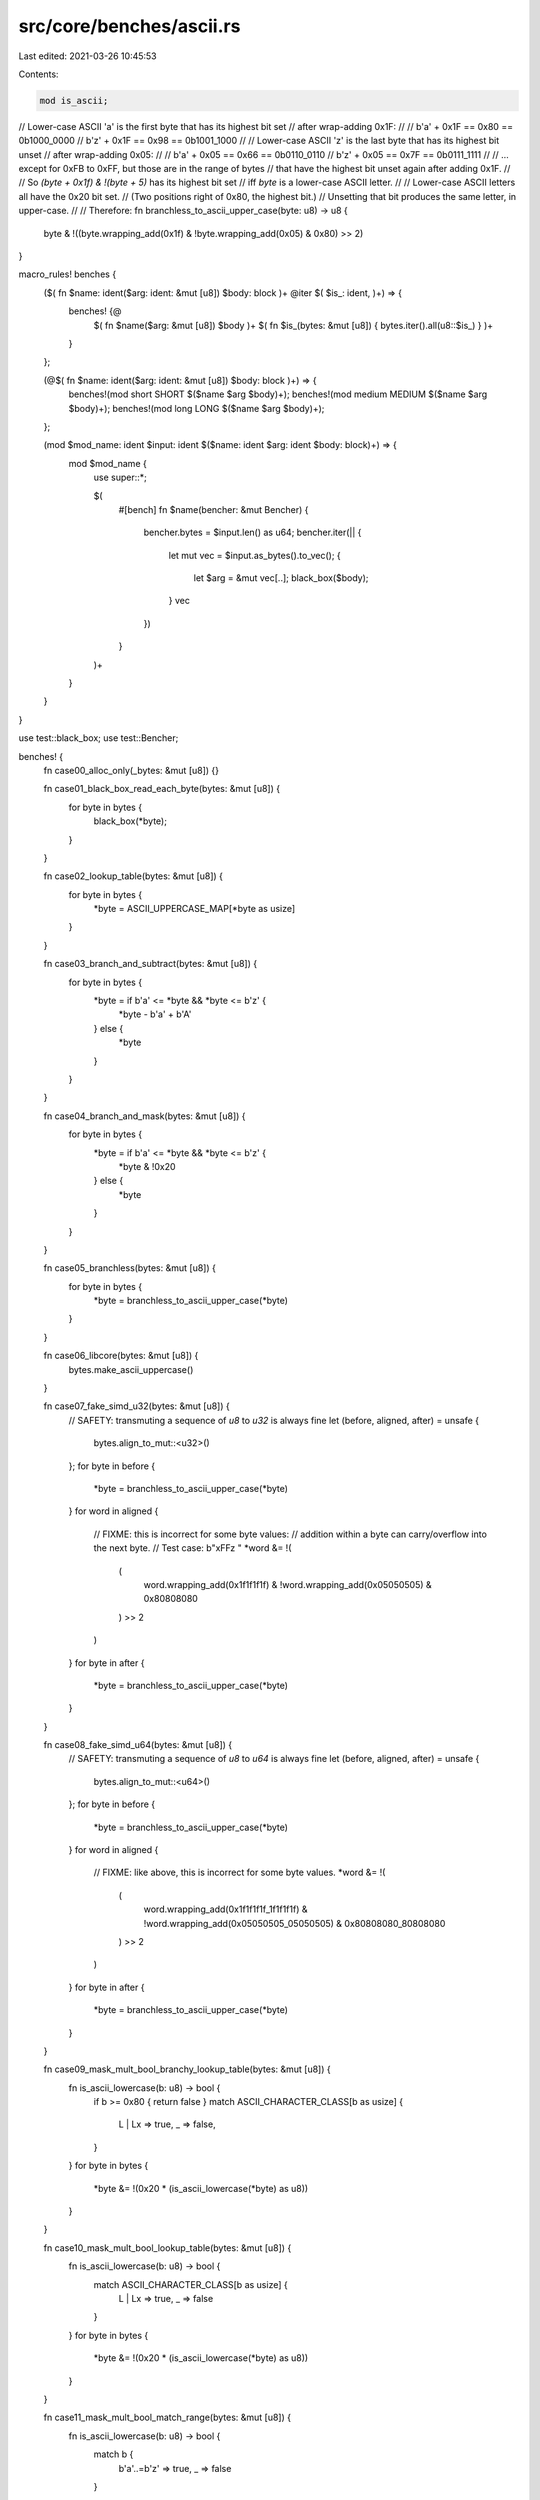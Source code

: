 src/core/benches/ascii.rs
=========================

Last edited: 2021-03-26 10:45:53

Contents:

.. code-block:: rs

    mod is_ascii;

// Lower-case ASCII 'a' is the first byte that has its highest bit set
// after wrap-adding 0x1F:
//
//     b'a' + 0x1F == 0x80 == 0b1000_0000
//     b'z' + 0x1F == 0x98 == 0b1001_1000
//
// Lower-case ASCII 'z' is the last byte that has its highest bit unset
// after wrap-adding 0x05:
//
//     b'a' + 0x05 == 0x66 == 0b0110_0110
//     b'z' + 0x05 == 0x7F == 0b0111_1111
//
// … except for 0xFB to 0xFF, but those are in the range of bytes
// that have the highest bit unset again after adding 0x1F.
//
// So `(byte + 0x1f) & !(byte + 5)` has its highest bit set
// iff `byte` is a lower-case ASCII letter.
//
// Lower-case ASCII letters all have the 0x20 bit set.
// (Two positions right of 0x80, the highest bit.)
// Unsetting that bit produces the same letter, in upper-case.
//
// Therefore:
fn branchless_to_ascii_upper_case(byte: u8) -> u8 {
    byte & !((byte.wrapping_add(0x1f) & !byte.wrapping_add(0x05) & 0x80) >> 2)
}

macro_rules! benches {
    ($( fn $name: ident($arg: ident: &mut [u8]) $body: block )+ @iter $( $is_: ident, )+) => {
        benches! {@
            $( fn $name($arg: &mut [u8]) $body )+
            $( fn $is_(bytes: &mut [u8]) { bytes.iter().all(u8::$is_) } )+
        }
    };

    (@$( fn $name: ident($arg: ident: &mut [u8]) $body: block )+) => {
        benches!(mod short SHORT $($name $arg $body)+);
        benches!(mod medium MEDIUM $($name $arg $body)+);
        benches!(mod long LONG $($name $arg $body)+);
    };

    (mod $mod_name: ident $input: ident $($name: ident $arg: ident $body: block)+) => {
        mod $mod_name {
            use super::*;

            $(
                #[bench]
                fn $name(bencher: &mut Bencher) {
                    bencher.bytes = $input.len() as u64;
                    bencher.iter(|| {
                        let mut vec = $input.as_bytes().to_vec();
                        {
                            let $arg = &mut vec[..];
                            black_box($body);
                        }
                        vec
                    })
                }
            )+
        }
    }
}

use test::black_box;
use test::Bencher;

benches! {
    fn case00_alloc_only(_bytes: &mut [u8]) {}

    fn case01_black_box_read_each_byte(bytes: &mut [u8]) {
        for byte in bytes {
            black_box(*byte);
        }
    }

    fn case02_lookup_table(bytes: &mut [u8]) {
        for byte in bytes {
            *byte = ASCII_UPPERCASE_MAP[*byte as usize]
        }
    }

    fn case03_branch_and_subtract(bytes: &mut [u8]) {
        for byte in bytes {
            *byte = if b'a' <= *byte && *byte <= b'z' {
                *byte - b'a' + b'A'
            } else {
                *byte
            }
        }
    }

    fn case04_branch_and_mask(bytes: &mut [u8]) {
        for byte in bytes {
            *byte = if b'a' <= *byte && *byte <= b'z' {
                *byte & !0x20
            } else {
                *byte
            }
        }
    }

    fn case05_branchless(bytes: &mut [u8]) {
        for byte in bytes {
            *byte = branchless_to_ascii_upper_case(*byte)
        }
    }

    fn case06_libcore(bytes: &mut [u8]) {
        bytes.make_ascii_uppercase()
    }

    fn case07_fake_simd_u32(bytes: &mut [u8]) {
        // SAFETY: transmuting a sequence of `u8` to `u32` is always fine
        let (before, aligned, after) = unsafe {
            bytes.align_to_mut::<u32>()
        };
        for byte in before {
            *byte = branchless_to_ascii_upper_case(*byte)
        }
        for word in aligned {
            // FIXME: this is incorrect for some byte values:
            // addition within a byte can carry/overflow into the next byte.
            // Test case: b"\xFFz  "
            *word &= !(
                (
                    word.wrapping_add(0x1f1f1f1f) &
                    !word.wrapping_add(0x05050505) &
                    0x80808080
                ) >> 2
            )
        }
        for byte in after {
            *byte = branchless_to_ascii_upper_case(*byte)
        }
    }

    fn case08_fake_simd_u64(bytes: &mut [u8]) {
        // SAFETY: transmuting a sequence of `u8` to `u64` is always fine
        let (before, aligned, after) = unsafe {
            bytes.align_to_mut::<u64>()
        };
        for byte in before {
            *byte = branchless_to_ascii_upper_case(*byte)
        }
        for word in aligned {
            // FIXME: like above, this is incorrect for some byte values.
            *word &= !(
                (
                    word.wrapping_add(0x1f1f1f1f_1f1f1f1f) &
                    !word.wrapping_add(0x05050505_05050505) &
                    0x80808080_80808080
                ) >> 2
            )
        }
        for byte in after {
            *byte = branchless_to_ascii_upper_case(*byte)
        }
    }

    fn case09_mask_mult_bool_branchy_lookup_table(bytes: &mut [u8]) {
        fn is_ascii_lowercase(b: u8) -> bool {
            if b >= 0x80 { return false }
            match ASCII_CHARACTER_CLASS[b as usize] {
                L | Lx => true,
                _ => false,
            }
        }
        for byte in bytes {
            *byte &= !(0x20 * (is_ascii_lowercase(*byte) as u8))
        }
    }

    fn case10_mask_mult_bool_lookup_table(bytes: &mut [u8]) {
        fn is_ascii_lowercase(b: u8) -> bool {
            match ASCII_CHARACTER_CLASS[b as usize] {
                L | Lx => true,
                _ => false
            }
        }
        for byte in bytes {
            *byte &= !(0x20 * (is_ascii_lowercase(*byte) as u8))
        }
    }

    fn case11_mask_mult_bool_match_range(bytes: &mut [u8]) {
        fn is_ascii_lowercase(b: u8) -> bool {
            match b {
                b'a'..=b'z' => true,
                _ => false
            }
        }
        for byte in bytes {
            *byte &= !(0x20 * (is_ascii_lowercase(*byte) as u8))
        }
    }

    fn case12_mask_shifted_bool_match_range(bytes: &mut [u8]) {
        fn is_ascii_lowercase(b: u8) -> bool {
            match b {
                b'a'..=b'z' => true,
                _ => false
            }
        }
        for byte in bytes {
            *byte &= !((is_ascii_lowercase(*byte) as u8) << 5)
        }
    }

    fn case13_subtract_shifted_bool_match_range(bytes: &mut [u8]) {
        fn is_ascii_lowercase(b: u8) -> bool {
            match b {
                b'a'..=b'z' => true,
                _ => false
            }
        }
        for byte in bytes {
            *byte -= (is_ascii_lowercase(*byte) as u8) << 5
        }
    }

    fn case14_subtract_multiplied_bool_match_range(bytes: &mut [u8]) {
        fn is_ascii_lowercase(b: u8) -> bool {
            match b {
                b'a'..=b'z' => true,
                _ => false
            }
        }
        for byte in bytes {
            *byte -= (b'a' - b'A') * is_ascii_lowercase(*byte) as u8
        }
    }

    @iter

    is_ascii,
    is_ascii_alphabetic,
    is_ascii_uppercase,
    is_ascii_lowercase,
    is_ascii_alphanumeric,
    is_ascii_digit,
    is_ascii_hexdigit,
    is_ascii_punctuation,
    is_ascii_graphic,
    is_ascii_whitespace,
    is_ascii_control,
}

macro_rules! repeat {
    ($s: expr) => {
        concat!($s, $s, $s, $s, $s, $s, $s, $s, $s, $s)
    };
}

const SHORT: &str = "Alice's";
const MEDIUM: &str = "Alice's Adventures in Wonderland";
const LONG: &str = repeat!(
    r#"
    La Guida di Bragia, a Ballad Opera for the Marionette Theatre (around 1850)
    Alice's Adventures in Wonderland (1865)
    Phantasmagoria and Other Poems (1869)
    Through the Looking-Glass, and What Alice Found There
        (includes "Jabberwocky" and "The Walrus and the Carpenter") (1871)
    The Hunting of the Snark (1876)
    Rhyme? And Reason? (1883) – shares some contents with the 1869 collection,
        including the long poem "Phantasmagoria"
    A Tangled Tale (1885)
    Sylvie and Bruno (1889)
    Sylvie and Bruno Concluded (1893)
    Pillow Problems (1893)
    What the Tortoise Said to Achilles (1895)
    Three Sunsets and Other Poems (1898)
    The Manlet (1903)[106]
"#
);

#[rustfmt::skip]
const ASCII_UPPERCASE_MAP: [u8; 256] = [
    0x00, 0x01, 0x02, 0x03, 0x04, 0x05, 0x06, 0x07,
    0x08, 0x09, 0x0a, 0x0b, 0x0c, 0x0d, 0x0e, 0x0f,
    0x10, 0x11, 0x12, 0x13, 0x14, 0x15, 0x16, 0x17,
    0x18, 0x19, 0x1a, 0x1b, 0x1c, 0x1d, 0x1e, 0x1f,
    b' ', b'!', b'"', b'#', b'$', b'%', b'&', b'\'',
    b'(', b')', b'*', b'+', b',', b'-', b'.', b'/',
    b'0', b'1', b'2', b'3', b'4', b'5', b'6', b'7',
    b'8', b'9', b':', b';', b'<', b'=', b'>', b'?',
    b'@', b'A', b'B', b'C', b'D', b'E', b'F', b'G',
    b'H', b'I', b'J', b'K', b'L', b'M', b'N', b'O',
    b'P', b'Q', b'R', b'S', b'T', b'U', b'V', b'W',
    b'X', b'Y', b'Z', b'[', b'\\', b']', b'^', b'_',
    b'`',

          b'A', b'B', b'C', b'D', b'E', b'F', b'G',
    b'H', b'I', b'J', b'K', b'L', b'M', b'N', b'O',
    b'P', b'Q', b'R', b'S', b'T', b'U', b'V', b'W',
    b'X', b'Y', b'Z',

                      b'{', b'|', b'}', b'~', 0x7f,
    0x80, 0x81, 0x82, 0x83, 0x84, 0x85, 0x86, 0x87,
    0x88, 0x89, 0x8a, 0x8b, 0x8c, 0x8d, 0x8e, 0x8f,
    0x90, 0x91, 0x92, 0x93, 0x94, 0x95, 0x96, 0x97,
    0x98, 0x99, 0x9a, 0x9b, 0x9c, 0x9d, 0x9e, 0x9f,
    0xa0, 0xa1, 0xa2, 0xa3, 0xa4, 0xa5, 0xa6, 0xa7,
    0xa8, 0xa9, 0xaa, 0xab, 0xac, 0xad, 0xae, 0xaf,
    0xb0, 0xb1, 0xb2, 0xb3, 0xb4, 0xb5, 0xb6, 0xb7,
    0xb8, 0xb9, 0xba, 0xbb, 0xbc, 0xbd, 0xbe, 0xbf,
    0xc0, 0xc1, 0xc2, 0xc3, 0xc4, 0xc5, 0xc6, 0xc7,
    0xc8, 0xc9, 0xca, 0xcb, 0xcc, 0xcd, 0xce, 0xcf,
    0xd0, 0xd1, 0xd2, 0xd3, 0xd4, 0xd5, 0xd6, 0xd7,
    0xd8, 0xd9, 0xda, 0xdb, 0xdc, 0xdd, 0xde, 0xdf,
    0xe0, 0xe1, 0xe2, 0xe3, 0xe4, 0xe5, 0xe6, 0xe7,
    0xe8, 0xe9, 0xea, 0xeb, 0xec, 0xed, 0xee, 0xef,
    0xf0, 0xf1, 0xf2, 0xf3, 0xf4, 0xf5, 0xf6, 0xf7,
    0xf8, 0xf9, 0xfa, 0xfb, 0xfc, 0xfd, 0xfe, 0xff,
];

enum AsciiCharacterClass {
    C,  // control
    Cw, // control whitespace
    W,  // whitespace
    D,  // digit
    L,  // lowercase
    Lx, // lowercase hex digit
    U,  // uppercase
    Ux, // uppercase hex digit
    P,  // punctuation
    N,  // Non-ASCII
}
use self::AsciiCharacterClass::*;

#[rustfmt::skip]
static ASCII_CHARACTER_CLASS: [AsciiCharacterClass; 256] = [
//  _0 _1 _2 _3 _4 _5 _6 _7 _8 _9 _a _b _c _d _e _f
    C, C, C, C, C, C, C, C, C, Cw,Cw,C, Cw,Cw,C, C, // 0_
    C, C, C, C, C, C, C, C, C, C, C, C, C, C, C, C, // 1_
    W, P, P, P, P, P, P, P, P, P, P, P, P, P, P, P, // 2_
    D, D, D, D, D, D, D, D, D, D, P, P, P, P, P, P, // 3_
    P, Ux,Ux,Ux,Ux,Ux,Ux,U, U, U, U, U, U, U, U, U, // 4_
    U, U, U, U, U, U, U, U, U, U, U, P, P, P, P, P, // 5_
    P, Lx,Lx,Lx,Lx,Lx,Lx,L, L, L, L, L, L, L, L, L, // 6_
    L, L, L, L, L, L, L, L, L, L, L, P, P, P, P, C, // 7_
    N, N, N, N, N, N, N, N, N, N, N, N, N, N, N, N,
    N, N, N, N, N, N, N, N, N, N, N, N, N, N, N, N,
    N, N, N, N, N, N, N, N, N, N, N, N, N, N, N, N,
    N, N, N, N, N, N, N, N, N, N, N, N, N, N, N, N,
    N, N, N, N, N, N, N, N, N, N, N, N, N, N, N, N,
    N, N, N, N, N, N, N, N, N, N, N, N, N, N, N, N,
    N, N, N, N, N, N, N, N, N, N, N, N, N, N, N, N,
    N, N, N, N, N, N, N, N, N, N, N, N, N, N, N, N,
];


